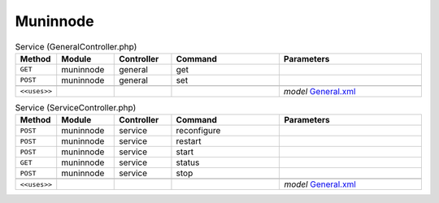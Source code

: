 Muninnode
~~~~~~~~~

.. csv-table:: Service (GeneralController.php)
   :header: "Method", "Module", "Controller", "Command", "Parameters"
   :widths: 4, 15, 15, 30, 40

    "``GET``","muninnode","general","get",""
    "``POST``","muninnode","general","set",""

    "``<<uses>>``", "", "", "", "*model* `General.xml <https://github.com/opnsense/plugins/blob/master/sysutils/munin-node/src/opnsense/mvc/app/models/OPNsense/Muninnode/General.xml>`__"

.. csv-table:: Service (ServiceController.php)
   :header: "Method", "Module", "Controller", "Command", "Parameters"
   :widths: 4, 15, 15, 30, 40

    "``POST``","muninnode","service","reconfigure",""
    "``POST``","muninnode","service","restart",""
    "``POST``","muninnode","service","start",""
    "``GET``","muninnode","service","status",""
    "``POST``","muninnode","service","stop",""

    "``<<uses>>``", "", "", "", "*model* `General.xml <https://github.com/opnsense/plugins/blob/master/sysutils/munin-node/src/opnsense/mvc/app/models/OPNsense/Muninnode/General.xml>`__"
